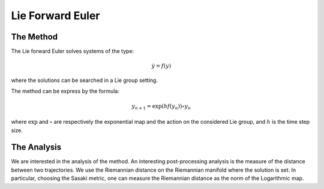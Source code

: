 .. _lieeuler:

===================
 Lie Forward Euler
===================

.. _Lie_Euler:

The Method
-----------

The Lie forward Euler solves systems of the type:

.. math::

    \begin{align}
        \dot{y} = f(y)
    \end{align}

where the solutions can be searched in a Lie group setting.

The method can be express by the formula:

.. math::

    \begin{align}
        y_{n+1} = \exp{(hf(y_{n}))}\circ y_{n}
    \end{align}

where :math:`\exp` and :math:`\circ` are respectively the exponential map and the action on the considered Lie group, and :math:`h` is the time step size.

.. _riemannianDistance:

The Analysis
-------------

We are interested in the analysis of the method. An interesting post-processing analysis is the measure of the distance between two trajectories.
We use the Riemannian distance on the Riemannian manifold where the solution is set. In particular, choosing the Sasaki metric, one can measure the Riemannian distance as the norm of the Logarithmic map.
